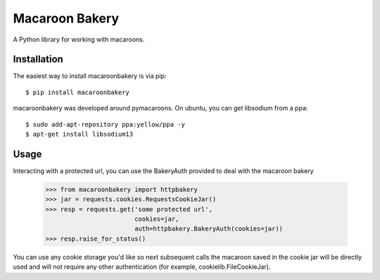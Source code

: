 ===============
Macaroon Bakery
===============

A Python library for working with macaroons.


Installation
------------
The easiest way to install macaroonbakery is via pip::

    $ pip install macaroonbakery

macaroonbakery was developed around pymacaroons. On ubuntu, you
can get libsodium from a ppa::

	$ sudo add-apt-repository ppa:yellow/ppa -y
	$ apt-get install libsodium13

Usage
-----
Interacting with a protected url, you can use the BakeryAuth provided to deal
with the macaroon bakery

    >>> from macaroonbakery import httpbakery
    >>> jar = requests.cookies.RequestsCookieJar()
    >>> resp = requests.get('some protected url',
                            cookies=jar,
                            auth=httpbakery.BakeryAuth(cookies=jar))
    >>> resp.raise_for_status()


You can use any cookie storage you'd like so next subsequent calls the macaroon
saved in the cookie jar will be directly used and will not require
any other authentication (for example, cookielib.FileCookieJar).


